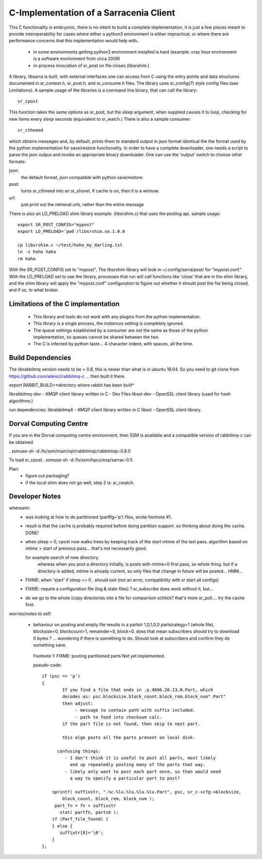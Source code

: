 
---------------------------------------
C-Implementation of a Sarracenia Client
---------------------------------------

This C functionality is embryonic, there is no intent to build a complete
implementation, it is just a few pieces meant to provide interoperability for
cases where either a python3 environment is either impractical, or where there
are performance concerns that this implementation would help with..

 - in some environments getting python3 environment installed is hard
   (example: cray linux environment is a software environment from circa 2009)

 - in-process invocation of sr_post on file closes (libsrshim.)

A library, libsarra is built, with external interfaces one can access from C 
using the entry points and data structures documented in sr_context.h, sr_post.h, 
and sr_consume.h files.  The library uses sr_config(7) style config files (see Limitations). 
A sample usage of the libraries is a command line binary, that can call the library::

   sr_cpost

This function takes the same options as sr_post, but the *sleep* argument, 
when supplied causes it to loop, checking for new items every *sleep* seconds 
(equivalent to sr_watch.) There is also a sample consumer::

  sr_cthneed

which obtains messages and, by default, prints them to standard output in json format identical
the the format used by the python implementation for save/restore functionality.
In order to have a complete downloader, one needs a script to parse the json output
and invoke an appropriate binary downloader.  One can use the 'output' switch
to choose other formats:
 
json:
  the default format, json compatible with python save/restore.

post:
  turns sr_cthneed into an sr_shovel, if cache is on, then it is a winnow.

url: 
  just print out the retrieval urls, rather than the entire message



There is also an LD_PRELOAD shim library example. (libsrshim.c) that
uses the posting api. sample usage::

   export SR_POST_CONFIG="mypost"
   export LD_PRELOAD=`pwd`/libsrshim.so.1.0.0

   cp libsrshim.c ~/test/hoho_my_darling.txt
   ln -s hoho haha
   rm haha

With the SR_POST_CONFIG set to "mypost", The libsrshim library will look in ~/.config/sarra/post/  for "mypost.conf."
With the LD_PRELOAD set to use the library, processes that run will call functions like 'close' that are in 
the shim library, and the shim library will apply the "mypost.conf" configuration to figure out whether it
should post the file being closed, and if so, to what broker.

Limitations of the C implementation
-----------------------------------

 - This library and tools do not work with any plugins from the python implementation.
 - This library is a single process, the *instances* setting is completely ignored.
 - The queue settings established by a consumer are not the same as those of the python
   implementation, so queues cannot be shared between the two.
 - The C is infected by python taste... 4 character indent, with spaces, all the time.


Build Dependencies
------------------

The librabbitmq version needs to be > 0.8,  this is newer than what is in ubuntu 16.04.
So you need to git clone from https://github.com/alanxz/rabbitmq-c  ... then built it there.


export RABBIT_BUILD=*directory where rabbit has been built*


librabbitmq-dev - AMQP client library written in C - Dev Files
libssl-dev  - OpenSSL client library (used for hash algorithms.)

run dependencies:
librabbitmq4 - AMQP client library written in C
libssl - OpenSSL client library.


  

Dorval Computing Centre
-----------------------

If you are in the Dorval computing centre environment, then SSM is available and 
a compatible version of rabbitmq-c can be obtained 

. ssmuse-sh -d /fs/ssm/main/opt/rabbitmqc/rabbitmqc-0.8.0
 
To load sr_cpost
. ssmuse-sh -d /fs/ssm/hpco/exp/sarrac-0.5
 


Plan:
  - figure out packaging?
  - if the local shim does not go well, step 2 is: sr_cwatch.


Developer Notes
---------------

whereami:
  - was looking at how to do partitioned (partflg='p') files, wrote footnote #1. 

  - result is that the cache is probably required before doing partition support.
    so thinking about doing the cache. DONE!

  - when sleep > 0, cpost now walks trees by keeping track of the start mtime of the last pass.
    algorithm based on *mtime* > start of previous pass... that's not necessarily good.

    for example search of new directory.
        whereas when you post a directory initially, is posts with mtime=0 first pass, so whole thing.
        but if a directory is added, mtime is already current, so only files that change in future
        will be posted... HMM...

  - FIXME: when 'start' if sleep <= 0 , should exit (not an error, compatibility with sr start all configs)

  - FIXME: require a configuration file (log & state files) ?  sr_subscribe does work without it, but...

  - do we go to the whole (copy directories into a file for comparison schtick?
    that's more sr_poll.... try the cache first.

worries/notes to self:

  - behaviour on posting and empty file results in a partstr 1,0,1,0,0
    partstrategy=1 (whole file), blocksize=0, blockcount=1, remainder=0, block=0.
    does that mean subscribers should try to download 0 bytes ? ... wondering if there 
    is something to do.  Should look at subscribers and confirm they do something sane.
 
   Footnote 1: FIXME: posting partitioned parts Not yet implemented.

   pseudo-code::

      if (psc == 'p') 
      {
              If you find a file that ends in .p.4096.20.13.0.Part, which
              decodes as: psc.blocksize.block_count.block_rem.block_num".Part"
              then adjust: 
                   - message to contain path with suffix included.
                   - path to feed into checksum calc.
              if the part file is not found, then skip to next part.

              this algo posts all the parts present on local disk.

            confusing things:
               - I don't think it is useful to post all parts, most likely
                 end up repeatedly posting many of the parts that way.
               - likely only want to post each part once, so then would need
                 a way to specify a particular part to post?

          sprintf( suffixstr, ".%c.%lu.%lu.%lu.%lu.Part", psc, sr_c->cfg->blocksize, 
              block_count, block_rem, block_num );
           part_fn = fn + suffixstr
             stat( partfn, partsb );  
          if (Parf_file_found) {
          } else {
             suffixtr[0]='\0';
          }
      };

